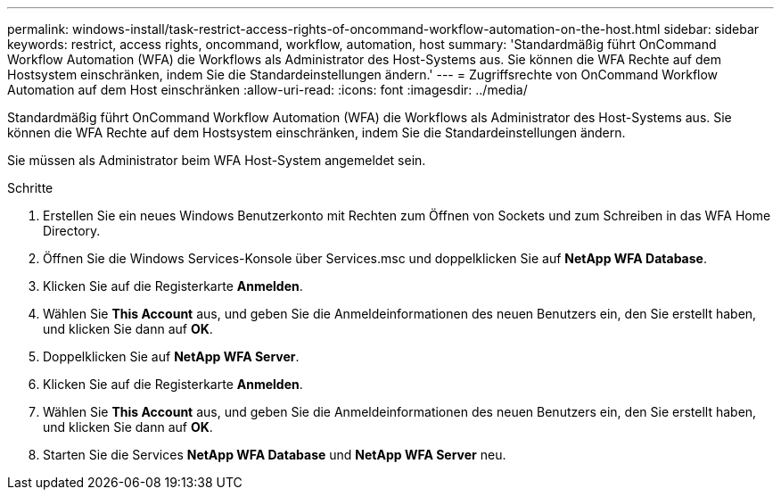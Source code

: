 ---
permalink: windows-install/task-restrict-access-rights-of-oncommand-workflow-automation-on-the-host.html 
sidebar: sidebar 
keywords: restrict, access rights, oncommand, workflow, automation, host 
summary: 'Standardmäßig führt OnCommand Workflow Automation (WFA) die Workflows als Administrator des Host-Systems aus. Sie können die WFA Rechte auf dem Hostsystem einschränken, indem Sie die Standardeinstellungen ändern.' 
---
= Zugriffsrechte von OnCommand Workflow Automation auf dem Host einschränken
:allow-uri-read: 
:icons: font
:imagesdir: ../media/


[role="lead"]
Standardmäßig führt OnCommand Workflow Automation (WFA) die Workflows als Administrator des Host-Systems aus. Sie können die WFA Rechte auf dem Hostsystem einschränken, indem Sie die Standardeinstellungen ändern.

Sie müssen als Administrator beim WFA Host-System angemeldet sein.

.Schritte
. Erstellen Sie ein neues Windows Benutzerkonto mit Rechten zum Öffnen von Sockets und zum Schreiben in das WFA Home Directory.
. Öffnen Sie die Windows Services-Konsole über Services.msc und doppelklicken Sie auf *NetApp WFA Database*.
. Klicken Sie auf die Registerkarte *Anmelden*.
. Wählen Sie *This Account* aus, und geben Sie die Anmeldeinformationen des neuen Benutzers ein, den Sie erstellt haben, und klicken Sie dann auf *OK*.
. Doppelklicken Sie auf *NetApp WFA Server*.
. Klicken Sie auf die Registerkarte *Anmelden*.
. Wählen Sie *This Account* aus, und geben Sie die Anmeldeinformationen des neuen Benutzers ein, den Sie erstellt haben, und klicken Sie dann auf *OK*.
. Starten Sie die Services *NetApp WFA Database* und *NetApp WFA Server* neu.

